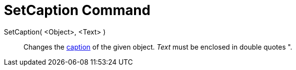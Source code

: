 = SetCaption Command
:page-en: commands/SetCaption
ifdef::env-github[:imagesdir: /en/modules/ROOT/assets/images]

SetCaption( <Object>, <Text> )::
  Changes the xref:/Labels_and_Captions.adoc[caption] of the given object. _Text_ must be enclosed in double quotes
  [.kcode]#"#.
